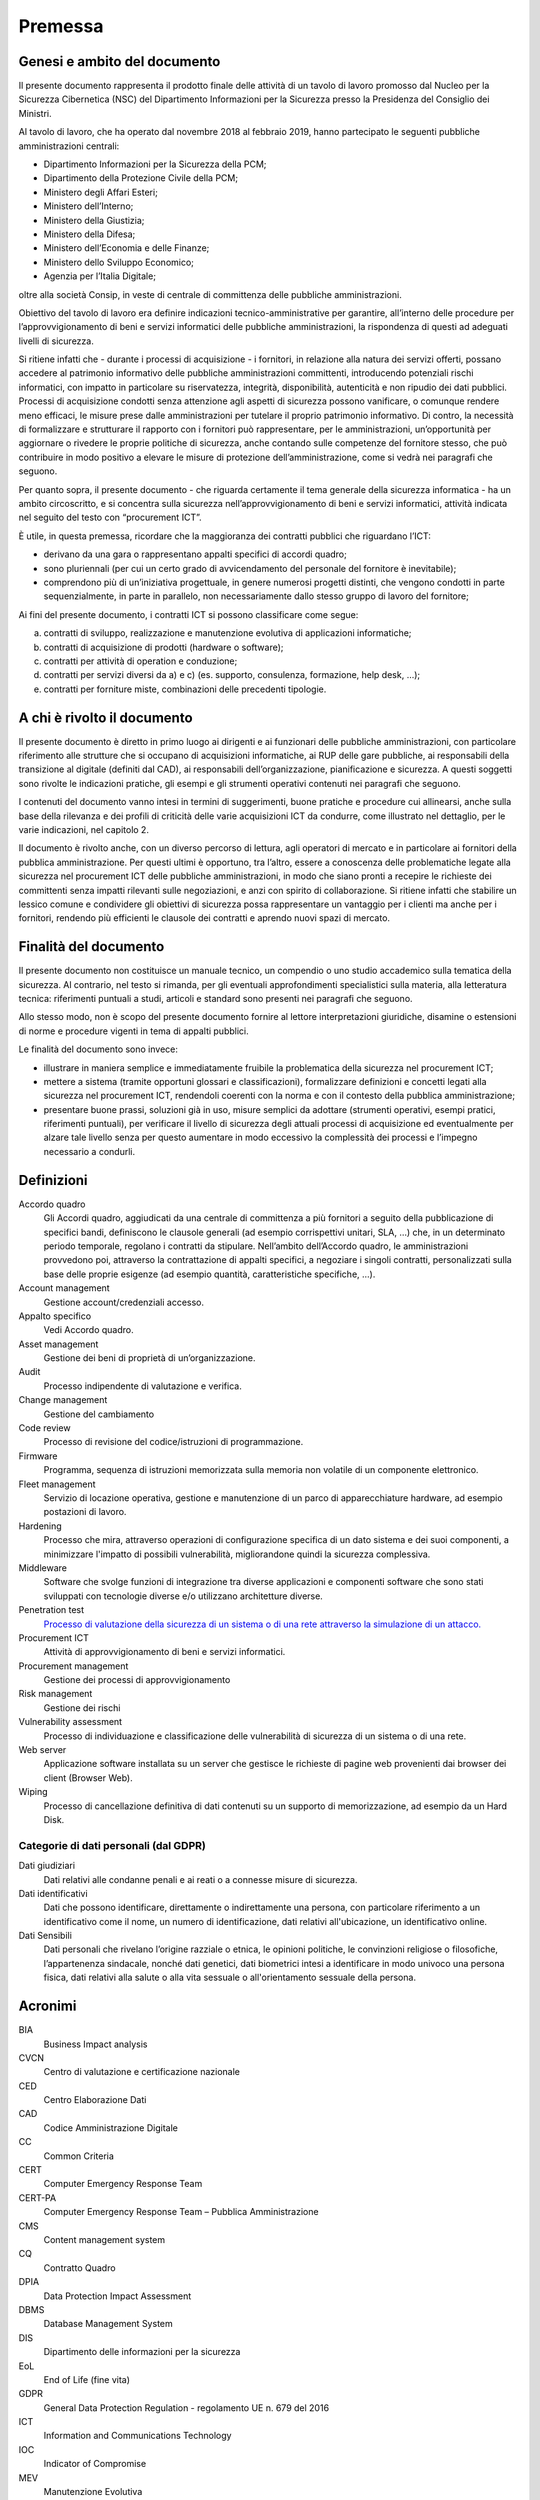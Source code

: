 Premessa
========

Genesi e ambito del documento
-----------------------------

Il presente documento rappresenta il prodotto finale delle attività di
un tavolo di lavoro promosso dal Nucleo per la Sicurezza Cibernetica
(NSC) del Dipartimento Informazioni per la Sicurezza presso la
Presidenza del Consiglio dei Ministri.

Al tavolo di lavoro, che ha operato dal novembre 2018 al febbraio 2019,
hanno partecipato le seguenti pubbliche amministrazioni centrali:

-  Dipartimento Informazioni per la Sicurezza della PCM;
-  Dipartimento della Protezione Civile della PCM;
-  Ministero degli Affari Esteri;
-  Ministero dell’Interno;
-  Ministero della Giustizia;
-  Ministero della Difesa;
-  Ministero dell’Economia e delle Finanze;
-  Ministero dello Sviluppo Economico;
-  Agenzia per l’Italia Digitale;

oltre alla società Consip, in veste di centrale di committenza delle
pubbliche amministrazioni.

Obiettivo del tavolo di lavoro era definire indicazioni
tecnico-amministrative per garantire, all’interno delle procedure per
l’approvvigionamento di beni e servizi informatici delle pubbliche
amministrazioni, la rispondenza di questi ad adeguati livelli di
sicurezza.

Si ritiene infatti che - durante i processi di acquisizione - i
fornitori, in relazione alla natura dei servizi offerti, possano
accedere al patrimonio informativo delle pubbliche amministrazioni
committenti, introducendo potenziali rischi informatici, con impatto in
particolare su riservatezza, integrità, disponibilità, autenticità e non
ripudio dei dati pubblici. Processi di acquisizione condotti senza
attenzione agli aspetti di sicurezza possono vanificare, o comunque
rendere meno efficaci, le misure prese dalle amministrazioni per
tutelare il proprio patrimonio informativo. Di contro, la necessità di
formalizzare e strutturare il rapporto con i fornitori può
rappresentare, per le amministrazioni, un’opportunità per aggiornare o
rivedere le proprie politiche di sicurezza, anche contando sulle
competenze del fornitore stesso, che può contribuire in modo positivo a
elevare le misure di protezione dell’amministrazione, come si vedrà nei
paragrafi che seguono.

Per quanto sopra, il presente documento - che riguarda certamente il
tema generale della sicurezza informatica - ha un ambito circoscritto, e
si concentra sulla sicurezza nell’approvvigionamento di beni e servizi
informatici, attività indicata nel seguito del testo con “procurement
ICT”.

È utile, in questa premessa, ricordare che la maggioranza dei contratti
pubblici che riguardano l’ICT:

-  derivano da una gara o rappresentano appalti specifici di accordi
   quadro;

-  sono pluriennali (per cui un certo grado di avvicendamento del
   personale del fornitore è inevitabile);

-  comprendono più di un’iniziativa progettuale, in genere numerosi
   progetti distinti, che vengono condotti in parte sequenzialmente, in
   parte in parallelo, non necessariamente dallo stesso gruppo di lavoro
   del fornitore;

Ai fini del presente documento, i contratti ICT si possono classificare
come segue:

a) contratti di sviluppo, realizzazione e manutenzione evolutiva di
   applicazioni informatiche;

b) contratti di acquisizione di prodotti (hardware o software);

c) contratti per attività di operation e conduzione;

d) contratti per servizi diversi da a) e c) (es. supporto, consulenza,
   formazione, help desk, ...);

e) contratti per forniture miste, combinazioni delle precedenti
   tipologie.

A chi è rivolto il documento
----------------------------

Il presente documento è diretto in primo luogo ai dirigenti e ai
funzionari delle pubbliche amministrazioni, con particolare riferimento
alle strutture che si occupano di acquisizioni informatiche, ai RUP
delle gare pubbliche, ai responsabili della transizione al digitale
(definiti dal CAD), ai responsabili dell’organizzazione, pianificazione
e sicurezza. A questi soggetti sono rivolte le indicazioni pratiche, gli
esempi e gli strumenti operativi contenuti nei paragrafi che seguono.

I contenuti del documento vanno intesi in termini di suggerimenti, buone
pratiche e procedure cui allinearsi, anche sulla base della rilevanza e
dei profili di criticità delle varie acquisizioni ICT da condurre, come
illustrato nel dettaglio, per le varie indicazioni, nel capitolo 2.

Il documento è rivolto anche, con un diverso percorso di lettura, agli
operatori di mercato e in particolare ai fornitori della pubblica
amministrazione. Per questi ultimi è opportuno, tra l’altro, essere a
conoscenza delle problematiche legate alla sicurezza nel procurement ICT
delle pubbliche amministrazioni, in modo che siano pronti a recepire le
richieste dei committenti senza impatti rilevanti sulle negoziazioni, e
anzi con spirito di collaborazione. Si ritiene infatti che stabilire un
lessico comune e condividere gli obiettivi di sicurezza possa
rappresentare un vantaggio per i clienti ma anche per i fornitori,
rendendo più efficienti le clausole dei contratti e aprendo nuovi spazi
di mercato.

Finalità del documento
----------------------

Il presente documento non costituisce un manuale tecnico, un compendio o
uno studio accademico sulla tematica della sicurezza. Al contrario, nel
testo si rimanda, per gli eventuali approfondimenti specialistici sulla
materia, alla letteratura tecnica: riferimenti puntuali a studi,
articoli e standard sono presenti nei paragrafi che seguono.

Allo stesso modo, non è scopo del presente documento fornire al lettore
interpretazioni giuridiche, disamine o estensioni di norme e procedure
vigenti in tema di appalti pubblici.

Le finalità del documento sono invece:

-  illustrare in maniera semplice e immediatamente fruibile la
   problematica della sicurezza nel procurement ICT;

-  mettere a sistema (tramite opportuni glossari e classificazioni),
   formalizzare definizioni e concetti legati alla sicurezza nel
   procurement ICT, rendendoli coerenti con la norma e con il contesto
   della pubblica amministrazione;

-  presentare buone prassi, soluzioni già in uso, misure semplici da
   adottare (strumenti operativi, esempi pratici, riferimenti puntuali),
   per verificare il livello di sicurezza degli attuali processi di
   acquisizione ed eventualmente per alzare tale livello senza per
   questo aumentare in modo eccessivo la complessità dei processi e
   l’impegno necessario a condurli.

Definizioni
-----------

Accordo quadro
  Gli Accordi quadro, aggiudicati da una centrale di committenza a più fornitori
  a seguito della pubblicazione di specifici bandi, definiscono le clausole
  generali (ad esempio corrispettivi unitari, SLA, …) che, in un determinato
  periodo temporale, regolano i contratti da stipulare. Nell’ambito dell’Accordo
  quadro, le amministrazioni provvedono poi, attraverso la contrattazione di
  appalti specifici, a negoziare i singoli contratti, personalizzati sulla base
  delle proprie esigenze (ad esempio quantità, caratteristiche specifiche, ...).

Account management
  Gestione account/credenziali accesso.

Appalto specifico
  Vedi Accordo quadro.

Asset management
  Gestione dei beni di proprietà di un’organizzazione.

Audit
  Processo indipendente di valutazione e verifica.

Change management
  Gestione del cambiamento

Code review
  Processo di revisione del codice/istruzioni di programmazione.

Firmware
  Programma, sequenza di istruzioni memorizzata sulla memoria non volatile di un
  componente elettronico.

Fleet management
  Servizio di locazione operativa, gestione e manutenzione di un parco di
  apparecchiature hardware, ad esempio postazioni di lavoro.

Hardening
  Processo che mira, attraverso operazioni di configurazione specifica di un
  dato sistema e dei suoi componenti, a minimizzare l'impatto di possibili
  vulnerabilità, migliorandone quindi la sicurezza complessiva.

Middleware
  Software che svolge funzioni di integrazione tra diverse applicazioni e
  componenti software che sono stati sviluppati con tecnologie diverse e/o
  utilizzano architetture diverse.

Penetration test
  `Processo di valutazione della sicurezza di un sistema o di una rete
  attraverso la simulazione di un attacco. <https://it.wikipedia.or
  g/wiki/Sicurezza_informatica>`__

Procurement ICT
  Attività di approvvigionamento di beni e servizi informatici.

Procurement management
  Gestione dei processi di approvvigionamento

Risk management
  Gestione dei rischi

Vulnerability assessment
  Processo di individuazione e classificazione delle vulnerabilità di sicurezza
  di un sistema o di una rete.

Web server
  Applicazione software installata su un server che gestisce le richieste di
  pagine web provenienti dai browser dei client (Browser Web).

Wiping
  Processo di cancellazione definitiva di dati contenuti su un supporto di
  memorizzazione, ad esempio da un Hard Disk.

Categorie di dati personali (dal GDPR)
~~~~~~~~~~~~~~~~~~~~~~~~~~~~~~~~~~~~~~

Dati giudiziari
  Dati relativi alle condanne penali e ai reati o a connesse misure di
  sicurezza.

Dati identificativi
  Dati che possono identificare, direttamente o indirettamente una persona, con
  particolare riferimento a un identificativo come il nome, un numero di
  identificazione, dati relativi all'ubicazione, un identificativo online.

Dati Sensibili
  Dati personali che rivelano l’origine razziale o etnica, le opinioni
  politiche, le convinzioni religiose o filosofiche, l’appartenenza sindacale,
  nonché dati genetici, dati biometrici intesi a identificare in modo univoco
  una persona fisica, dati relativi alla salute o alla vita sessuale o
  all'orientamento sessuale della persona.


Acronimi
--------

BIA
  Business Impact analysis

CVCN
  Centro di valutazione e certificazione nazionale

CED
  Centro Elaborazione Dati

CAD
  Codice Amministrazione Digitale

CC
  Common Criteria

CERT
  Computer Emergency Response Team

CERT-PA
  Computer Emergency Response Team – Pubblica Amministrazione

CMS
  Content management system

CQ
  Contratto Quadro

DPIA
  Data Protection Impact Assessment

DBMS
  Database Management System

DIS
  Dipartimento delle informazioni per la sicurezza

EoL
  End of Life (fine vita)

GDPR
  General Data Protection Regulation - regolamento UE n. 679 del 2016

ICT
  Information and Communications Technology

IOC
  Indicator of Compromise

MEV
  Manutenzione Evolutiva

NSC
  Nucleo per la Sicurezza Cibernetica

OWASP
  Open Web Application Security Project

PCM
  Presidenza Consiglio Ministri

RTI
  Raggruppamento Temporaneo di Impresa

RACI-VS
  Responsible, Accountable, Consulted, Informed – Verifier, Signatory

RA
  Risk Assessment

SGSI
  Sistema di Gestione della Sicurezza delle Informazioni

SOC
  Security Operational Center

SLA
  Service Level Agreement - livelli di servizio

SIEM
  Sistema di gestione delle informazioni e degli eventi di sicurezza

VPN
  Virtual Private Network


Documenti di Riferimento
------------------------

DR-1
  ISO 22317 - Linee guida per Business Impact Analysis -
  https://www.iso.org/standard/50054.html

DR-2
  ISO 27001 - Sistema di Gestione della Sicurezza delle Informazioni
  https://www.iso.org/isoiec-27001-information-security.html

DR-3
  ISO 31000 Risk Management https://www.iso.org/iso-31000-risk-management.html

DR-4
  Linee guida sviluppo software sicuro
  https://www.agid.gov.it/it/sicurezza/cert-pa/linee-guida-sviluppo-del-software-sicuro

DR-5
  Misure minime di sicurezza AGID
  https://www.agid.gov.it/it/sicurezza/misure-minime-sicurezza-ict

DR-6
  ISO 15408 Standard Common Criteria https://www.iso.org/standard/50341.html
